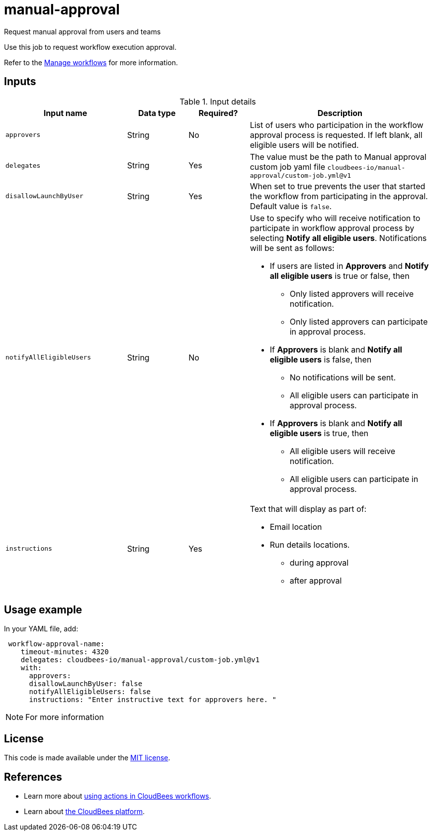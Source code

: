 # manual-approval
Request manual approval from users and teams

Use this job to request workflow execution approval. 

Refer to the link:https://docs.cloudbees.com/docs/cloudbees-platform/latest/workflows/manage-workflows[Manage workflows] for more information.


== Inputs

[cols="2a,1a,1a,3a",options="header"]
.Input details
|===

| Input name
| Data type
| Required?
| Description

| `approvers`
| String
|No
| List of users who participation in the workflow approval process is requested.  If left blank, all eligible users will be notified.

| `delegates`
|String
| Yes
| The value must be the path to Manual approval custom job yaml file `cloudbees-io/manual-approval/custom-job.yml@v1`

| `disallowLaunchByUser`
|String
| Yes
| When set to true prevents the user that started the workflow from participating in the approval.  Default value is `false`.

| `notifyAllEligibleUsers`
|String
| No
| Use to specify who will receive notification to participate in workflow approval process by selecting *Notify all eligible users*. Notifications will be sent as follows:

** If users are listed in *Approvers* and *Notify all eligible users* is true or false, then
*** Only listed approvers will receive notification.
*** Only listed approvers can participate in approval process.

** If *Approvers* is blank and *Notify all eligible users* is false, then

*** No notifications will be sent.
*** All eligible users can participate in approval process.

** If *Approvers* is blank and *Notify all eligible users* is true, then

*** All eligible users will receive notification.
*** All eligible users can participate in approval process.

| `instructions`
|String
| Yes
| Text that will display as part of:

* Email location
* Run details locations.
** during approval
** after approval

|===

== Usage example

In your YAML file, add:

[source,yaml]
----
 workflow-approval-name:
    timeout-minutes: 4320
    delegates: cloudbees-io/manual-approval/custom-job.yml@v1
    with:
      approvers:
      disallowLaunchByUser: false
      notifyAllEligibleUsers: false
      instructions: "Enter instructive text for approvers here. "

----

NOTE: For more information 

== License

This code is made available under the 
link:https://opensource.org/license/mit/[MIT license].

== References

* Learn more about link:https://docs.cloudbees.com/docs/cloudbees-platform/latest/actions[using actions in CloudBees workflows].
* Learn about link:https://docs.cloudbees.com/docs/cloudbees-platform/latest/[the CloudBees platform].
